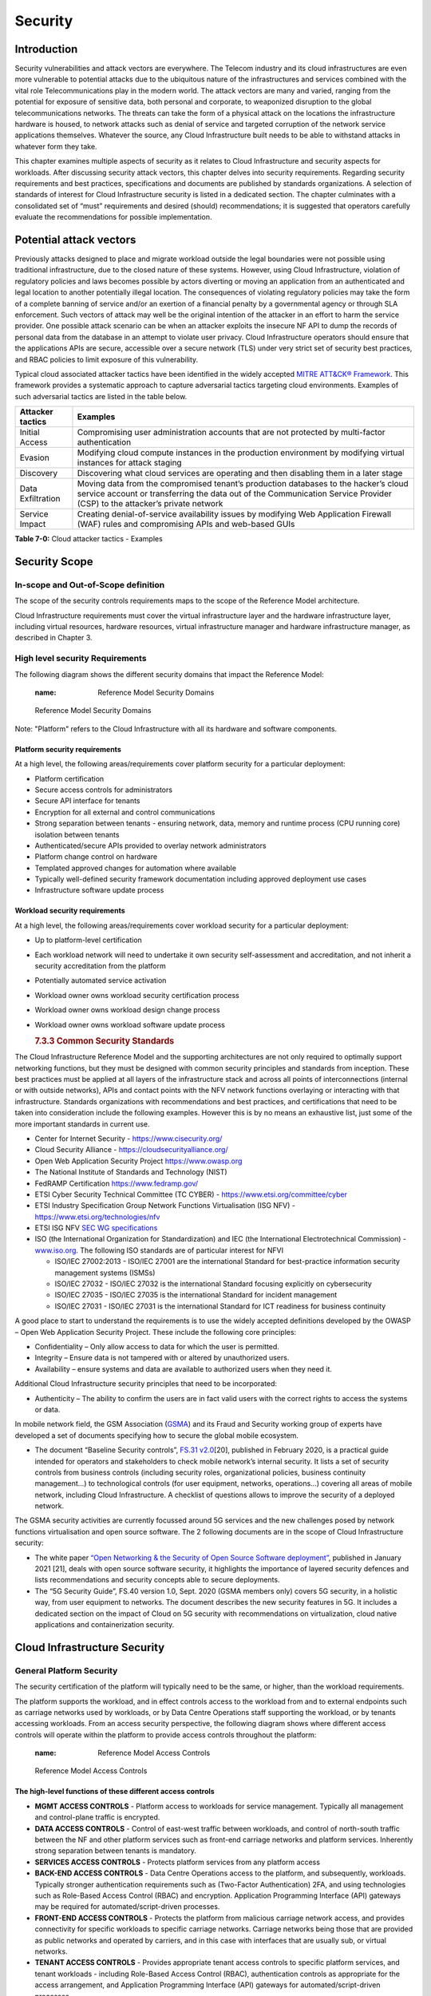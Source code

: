 Security
========

Introduction
------------

Security vulnerabilities and attack vectors are everywhere. The Telecom industry and its cloud infrastructures are even more vulnerable to potential attacks due to the ubiquitous nature of the infrastructures and services combined with the vital role Telecommunications play in the modern world. The attack vectors are many and varied, ranging from the potential for exposure of sensitive data, both personal and corporate, to weaponized disruption to the global telecommunications networks. The threats can take the form of a physical attack on the locations the infrastructure hardware is housed, to network attacks such as denial of service and targeted corruption of the network service applications themselves. Whatever the source, any Cloud Infrastructure built needs to be able to withstand attacks in whatever form they take.

This chapter examines multiple aspects of security as it relates to Cloud Infrastructure and security aspects for workloads. After discussing security attack vectors, this chapter delves into security requirements. Regarding security requirements and best practices, specifications and documents are published by standards organizations. A selection of standards of interest for Cloud Infrastructure security is listed in a dedicated section. The chapter culminates with a consolidated set of “must” requirements and desired (should) recommendations; it is suggested that operators carefully evaluate the recommendations for possible implementation.

Potential attack vectors
------------------------

Previously attacks designed to place and migrate workload outside the legal boundaries were not possible using traditional infrastructure, due to the closed nature of these systems. However, using Cloud Infrastructure, violation of regulatory policies and laws becomes possible by actors diverting or moving an application from an authenticated and legal location to another potentially illegal location. The consequences of violating regulatory policies may take the form of a complete banning of service and/or an exertion of a financial penalty by a governmental agency or through SLA enforcement. Such vectors of attack may well be the original intention of the attacker in an effort to harm the service provider. One possible attack scenario can be when an attacker exploits the insecure NF API to dump the records of personal data from the database in an attempt to violate user privacy. Cloud Infrastructure operators should ensure that the applications APIs are secure, accessible over a secure network (TLS) under very strict set of security best practices, and RBAC policies to limit exposure of this vulnerability.

Typical cloud associated attacker tactics have been identified in the widely accepted `MITRE ATT&CK® Framework <https://www.mitre.org/sites/default/files/publications/mitre-getting-started-with-attack-october-2019.pdf>`__. This framework provides a systematic approach to capture adversarial tactics targeting cloud environments. Examples of such adversarial tactics are listed in the table below.

================= ===============================================================================================================================================================================================================
Attacker tactics  Examples
================= ===============================================================================================================================================================================================================
Initial Access    Compromising user administration accounts that are not protected by multi-factor authentication
Evasion           Modifying cloud compute instances in the production environment by modifying virtual instances for attack staging
Discovery         Discovering what cloud services are operating and then disabling them in a later stage
Data Exfiltration Moving data from the compromised tenant’s production databases to the hacker’s cloud service account or transferring the data out of the Communication Service Provider (CSP) to the attacker’s private network
Service Impact    Creating denial-of-service availability issues by modifying Web Application Firewall (WAF) rules and compromising APIs and web-based GUIs
================= ===============================================================================================================================================================================================================

**Table 7-0:** Cloud attacker tactics - Examples

Security Scope
--------------

In-scope and Out-of-Scope definition
~~~~~~~~~~~~~~~~~~~~~~~~~~~~~~~~~~~~

The scope of the security controls requirements maps to the scope of the Reference Model architecture.

Cloud Infrastructure requirements must cover the virtual infrastructure layer and the hardware infrastructure layer, including virtual resources, hardware resources, virtual infrastructure manager and hardware infrastructure manager, as described in Chapter 3.

High level security Requirements
~~~~~~~~~~~~~~~~~~~~~~~~~~~~~~~~

The following diagram shows the different security domains that impact the Reference Model:

   :name: Reference Model Security Domains
.. figure:: ../figures/ch7_security_posture.png
   :alt: "Reference Model Security Domains"

   Reference Model Security Domains

Note: "Platform" refers to the Cloud Infrastructure with all its hardware and software components.

Platform security requirements
^^^^^^^^^^^^^^^^^^^^^^^^^^^^^^

At a high level, the following areas/requirements cover platform security for a particular deployment:

-  Platform certification
-  Secure access controls for administrators
-  Secure API interface for tenants
-  Encryption for all external and control communications
-  Strong separation between tenants - ensuring network, data, memory and runtime process (CPU running core) isolation between tenants
-  Authenticated/secure APIs provided to overlay network administrators
-  Platform change control on hardware
-  Templated approved changes for automation where available
-  Typically well-defined security framework documentation including approved deployment use cases
-  Infrastructure software update process

Workload security requirements
^^^^^^^^^^^^^^^^^^^^^^^^^^^^^^

At a high level, the following areas/requirements cover workload security for a particular deployment:

-  Up to platform-level certification

-  Each workload network will need to undertake it own security self-assessment and accreditation, and not inherit a security accreditation from the platform

-  Potentially automated service activation

-  Workload owner owns workload security certification process

-  Workload owner owns workload design change process

-  Workload owner owns workload software update process

   .. rubric:: 7.3.3 Common Security Standards
      :name: 733-common-security-standards

The Cloud Infrastructure Reference Model and the supporting architectures are not only required to optimally support networking functions, but they must be designed with common security principles and standards from inception. These best practices must be applied at all layers of the infrastructure stack and across all points of interconnections (internal or with outside networks), APIs and contact points with the NFV network functions overlaying or interacting with that infrastructure.
Standards organizations with recommendations and best practices, and certifications that need to be taken into consideration include the following examples. However this is by no means an exhaustive list, just some of the more important standards in current use.

-  Center for Internet Security - `https://www.cisecurity.org/ <https://www.cisecurity.org/>`__

-  Cloud Security Alliance - `https://cloudsecurityalliance.org/ <https://cloudsecurityalliance.org/>`__

-  Open Web Application Security Project `https://www.owasp.org <https://www.owasp.org>`__

-  The National Institute of Standards and Technology (NIST)

-  FedRAMP Certification `https://www.fedramp.gov/ <https://www.fedramp.gov/>`__

-  ETSI Cyber Security Technical Committee (TC CYBER) - `https://www.etsi.org/committee/cyber <https://www.etsi.org/committee/cyber>`__

-  ETSI Industry Specification Group Network Functions Virtualisation (ISG NFV) - `https://www.etsi.org/technologies/nfv <https://www.etsi.org/technologies/nfv>`__

-  ETSI ISG NFV `SEC WG specifications <https://www.etsi.org/standards-search#page=1&search=NFV-SEC&title=0&etsiNumber=1&content=0&version=1&onApproval=0&published=1&historical=0&startDate=1988-01-15&endDate=2020-02-27&harmonized=0&keyword=&TB=&stdType=&frequency=&mandate=&collection=&sort=1>`__

-  ISO (the International Organization for Standardization) and IEC (the International Electrotechnical Commission) - `www.iso.org <http://www.iso.org>`__. The following ISO standards are of particular interest for NFVI

   -  ISO/IEC 27002:2013 - ISO/IEC 27001 are the international Standard for best-practice information security management systems (ISMSs)
   -  ISO/IEC 27032 - ISO/IEC 27032 is the international Standard focusing explicitly on cybersecurity
   -  ISO/IEC 27035 - ISO/IEC 27035 is the international Standard for incident management
   -  ISO/IEC 27031 - ISO/IEC 27031 is the international Standard for ICT readiness for business continuity

A good place to start to understand the requirements is to use the widely accepted definitions developed by the OWASP – Open Web Application Security Project. These include the following core principles:

-  Confidentiality – Only allow access to data for which the user is permitted.
-  Integrity – Ensure data is not tampered with or altered by unauthorized users.
-  Availability – ensure systems and data are available to authorized users when they need it.

Additional Cloud Infrastructure security principles that need to be incorporated:

-  Authenticity – The ability to confirm the users are in fact valid users with the correct rights to access the systems or data.

In mobile network field, the GSM Association (`GSMA <https://www.gsma.com/>`__) and its Fraud and Security working group of experts have developed a set of documents specifying how to secure the global mobile ecosystem.

-  The document “Baseline Security controls”, `FS.31 v2.0 <https://www.gsma.com/security/resources/fs-31-gsma-baseline-security-controls/>`__\ [20], published in February 2020, is a practical guide intended for operators and stakeholders to check mobile network’s internal security. It lists a set of security controls from business controls (including security roles, organizational policies, business continuity management…) to technological controls (for user equipment, networks, operations…) covering all areas of mobile network, including Cloud Infrastructure. A checklist of questions allows to improve the security of a deployed network.

The GSMA security activities are currently focussed around 5G services and the new challenges posed by network functions virtualisation and open source software. The 2 following documents are in the scope of Cloud Infrastructure security:

-  The white paper `“Open Networking & the Security of Open Source Software deployment” <https://www.gsma.com/futurenetworks/resources/open-networking-the-security-of-open-source-software-deployment/>`__, published in January 2021 [21], deals with open source software security, it highlights the importance of layered security defences and lists recommendations and security concepts able to secure deployments.
-  The “5G Security Guide”, FS.40 version 1.0, Sept. 2020 (GSMA members only) covers 5G security, in a holistic way, from user equipment to networks. The document describes the new security features in 5G. It includes a dedicated section on the impact of Cloud on 5G security with recommendations on virtualization, cloud native applications and containerization security.

Cloud Infrastructure Security
-----------------------------

General Platform Security
~~~~~~~~~~~~~~~~~~~~~~~~~

The security certification of the platform will typically need to be the same, or higher, than the workload requirements.

The platform supports the workload, and in effect controls access to the workload from and to external endpoints such as carriage networks used by workloads, or by Data Centre Operations staff supporting the workload, or by tenants accessing workloads. From an access security perspective, the following diagram shows where different access controls will operate within the platform to provide access controls throughout the platform:

   :name: Reference Model Access Controls
.. figure:: ../figures/ch7-data-access-model.png
   :alt: "Reference Model Access Controls"

   Reference Model Access Controls

The high-level functions of these different access controls
^^^^^^^^^^^^^^^^^^^^^^^^^^^^^^^^^^^^^^^^^^^^^^^^^^^^^^^^^^^

-  **MGMT ACCESS CONTROLS** - Platform access to workloads for service management. Typically all management and control-plane traffic is encrypted.
-  **DATA ACCESS CONTROLS** - Control of east-west traffic between workloads, and control of north-south traffic between the NF and other platform services such as front-end carriage networks and platform services. Inherently strong separation between tenants is mandatory.
-  **SERVICES ACCESS CONTROLS** - Protects platform services from any platform access
-  **BACK-END ACCESS CONTROLS** - Data Centre Operations access to the platform, and subsequently, workloads. Typically stronger authentication requirements such as (Two-Factor Authentication) 2FA, and using technologies such as Role-Based Access Control (RBAC) and encryption. Application Programming Interface (API) gateways may be required for automated/script-driven processes.
-  **FRONT-END ACCESS CONTROLS** - Protects the platform from malicious carriage network access, and provides connectivity for specific workloads to specific carriage networks. Carriage networks being those that are provided as public networks and operated by carriers, and in this case with interfaces that are usually sub, or virtual networks.
-  **TENANT ACCESS CONTROLS** - Provides appropriate tenant access controls to specific platform services, and tenant workloads - including Role-Based Access Control (RBAC), authentication controls as appropriate for the access arrangement, and Application Programming Interface (API) gateways for automated/script-driven processes.

The following general security requirements apply to the Cloud Infrastructure
^^^^^^^^^^^^^^^^^^^^^^^^^^^^^^^^^^^^^^^^^^^^^^^^^^^^^^^^^^^^^^^^^^^^^^^^^^^^^

**System Hardening**

-  Adhering to the principle of least privilege, no login to root on any platform systems (platform systems are those that are associated with the platform and include systems that directly or indirectly affect the viability of the platform) when root privileges are not required.
-  Ensure that all the platform's components (including hypervisors, VMs, etc.) are kept up to date with the latest patch.
-  In order to tightly control access to resources and protect them from malicious access and introspection, Linux Security Modules such as SELinux should be used to enforce access rules.

**Vulnerability Management**

-  Security defects must be reported.
-  The Cloud Infrastructure components must be continuously analysed from deployment to runtime. The Cloud Infrastructure must offer tools to check the code libraries and all other code against the `Common Vulnerabilities and Exposures (CVE) databases <https://cve.mitre.org/>`__ to identify the presence of any known vulnerabilities. The CVE is a list of publicly disclosed vulnerabilities and exposures that is maintained by `MITRE <https://www.mitre.org/>`__. Each vulnerability is characterised by an identifier, a description, a date, and comments.
-  When a vulnerability is discovered on a component (from Operating Systems to virtualisation layer components) the remediation action will depend on its severity. The `Common Vulnerability Scoring System (CVSS) <https://www.first.org/cvss/>`__ allows to calculate a vulnerability score. It is an open framework widely used in vulnerability management tools. CVSS is owned and managed by FIRST (Forum of Incident Response and Security Teams). The CVSS consists of three metric groups: Base, Temporal, and Environmental. The Base metrics produce a score ranging from 0 to 10, this score can then be refined using Temporal and Environmental metrics. The numerical score can be translated into a severity qualitative representation: low, medium, high, or critical. The severity score (or the associated qualitative representation) allows organisations to prioritise the remediation activities, high scores mandating a fast response time. The vulnerable components must then be patched, replaced, or their access must be restricted.
-  Security patches must be obtained from an authorised source in order to ensure their integrity. Patches must be tested and validated in a pre-production environment before being deployed into production.

**Platform access**

-  Restrict traffic to only traffic that is necessary, and deny all other traffic, including traffic from and to 'Back-end'.
-  Provide protections between the Internet and any workloads including web and volumetrics attack preventions.
-  All host to host communications within the cloud provider network are to be cryptographically protected in transit.
-  Use cryptographically-protected protocols for administrative access to the platform.
-  Data Centre Operations staff and systems must use management protocols that limit security risk such as SNMPv3, SSH v2, ICMP, NTP, syslog, and TLS v1.2 or higher.
-  Processes for managing platform access control filters must be documented, followed, and monitored.
-  Role-Based Access Control (RBAC) must apply for all platform systems access.
-  All APIs access must use TLS protocol, including back-end APIs.

**Workload security**

-  Restrict traffic to (and from) the workload to only traffic that is necessary, and deny all other traffic.
-  Support zoning within a tenant workload - using application-level filtering.
-  Not expose tenant internal IP address details to another tenant.
-  All production workloads must be separated from all non-production workloads including separation between non-hosted non-production external networks.

**Confidentiality and Integrity**

-  All data persisted to primary, replica, or backup storage is to be encrypted.

**Monitoring and security audit**

-  All platform security logs are to be time synchronised.
-  Logs are to be regularly scanned for events of interest.
-  The cloud services must be regularly vulnerability and penetration tested.

**Platform provisioning and LCM**

-  A platform change management process that is documented, well communicated to staff and tenants, and rigorously followed.
-  A process to check change management adherence that is implemented, and rigorously followed.
-  An approved system or process for last resort access must exist for the platform.
-  Where there are multiple hosting facilities used in the provisioning of a service, network communications between the facilities for the purpose of backup, management, and workload communications are cryptographically protected in transit between data centre facilities.
-  Continuous Cloud security compliance is mandatory.
-  An incident response plan must exist for the platform.

Platform ‘back-end’ access security
~~~~~~~~~~~~~~~~~~~~~~~~~~~~~~~~~~~

-  Validate and verify the integrity of resources management requests coming from a higher orchestration layer to the Cloud Infrastructure manager.

Platform ‘front-end’ access security
~~~~~~~~~~~~~~~~~~~~~~~~~~~~~~~~~~~~

-  Front-end network security at the application level will be the responsibility of the workload, however the platform must ensure the isolation and integrity of tenant connectivity to front-end networks.
-  The front-end network may provide (Distributed Denial Of Service) DDoS support.

Infrastructure as a Code security
~~~~~~~~~~~~~~~~~~~~~~~~~~~~~~~~~

Infrastructure as a Code (IaaC) (or equivalently called Infrastructure as Code IaC) refers to the software used for the declarative management of cloud infrastructure resources. In order to dynamically address user requirements, release features incrementally, and deliver at a faster pace, DevSecOps teams utilise best practices including continuous integration and continuous delivery and integrate information security controls and scanning tools into these processes, with the aim of providing timely and meaningful feedback including identifying vulnerabilities and security policy violations. With this automated security testing and analysis capabilities it will be of critical value to detecting vulnerabilities early and maintaining a consistent security policy.

Because of the extremely high complexity of modern telco cloud infrastructures, even minor IaaC code changes may lead to disproportionate and sometime disastrous downstream security and privacy impacts. Therefore, integration of security testing into the IaaC software development pipeline requires security activities to be automated using security tools and integrated with the native DevOps and DevSecOps tools and procedures.

The DevSecOps Automation best practice advocates implementing a framework for security automation and programmatic execution and monitoring of security controls to identify, protect, detect, respond, and recover from cyber threats. The framework used for the IaaC security is based on, the joint publication of Cloud Security Alliance (CSA) and SAFECode, "`The Six Pillars of DevSecOps: Automation (2020) <https://cloudsecurityalliance.org/blog/2021/09/09/six-pillars-of-devsecops-series/>`__" [22]. The document utilises the base definitions and constructs from `ISO 27000 <https://www.iso.org/standard/73906.html>`__ [23], and CSA's `Information Security Management through Reflexive Security <https://cloudsecurityalliance.org/artifacts/information-security-management-through-reflexive-security/>`__ [24].

The framework identifies the following five distinct stages:

1. Secure design and architecture
2. Secure coding (Developer IDE and Code Repository)
3. Continuous build, integration and test
4. Continuous delivery and deployment
5. Continuous monitoring and runtime defence

Triggers and checkpoints define transitions within stages. When designing DevSecOps security processes, one needs to keep in mind, that when a trigger condition is met, one or more security activities are activated. The outcomes of those security activities need to determine whether the requirements of the process checkpoint are satisfied. If the outcome of the security activities meets the requirements, the next set of security activities are performed as the process transitions to the next checkpoint, or, alternatively, to the next stage if the checkpoint is the last one in the current stage. If, on the other hand, the outcome of the security activities does not meet the requirements, then the process should not be allowed to advance to the next checkpoint. Tables 7-9 to 7-13 in Section 7.9 define the IaaC security activities presented as security requirements mapped to particular stages and trigger points.

Security of Production and Non-production Environments
~~~~~~~~~~~~~~~~~~~~~~~~~~~~~~~~~~~~~~~~~~~~~~~~~~~~~~

Telecommunications operators often focus their security efforts on the production environments actively used by their customers and/or their employees. This is of course critical because a breach of such systems can seriously damage the company and its customers. In addition, production systems often contain the most valuable data, making them attractive targets for intruders. But an insecure non-production (development, testing) environment can also create real problems because they may leave a company open to corporate espionage, sabotage by competitors, and theft of sensitive data.

Security is about mitigating risk. If operators do not have the same level of security regime in their non-production environments compared to production, then an additional level of risk may be introduced. Especially if such non-production environments accept outside connections (for example for suppliers or partners, which is quite normal in complex telco ecosystems), there is a real need to monitor security of these non-production environments. The gold standard then is to implement the same security policies in production and non-production infrastructure, which would reduce risk and typically simplify operations by using the same control tools and processes. However, for many practical reasons some of the security monitoring rules may differ. As an example, if a company maintains a separate, isolated environment for infrastructure software development experimentation, the configuration monitoring rules may be relaxed in comparison with the production environment, where such experimentation is not allowed. Therefore, in this document, when dealing with such dilemma, the focus has been placed on those non-production security requirements that must be on the same level as in the production environment (typically of **must** type), leaving relaxed requirements (typically of **should** or **may**) in cases there is no such necessity, see Sec. 7.9.7.

In the context of the contemporary telecommunication technology, the cloud infrastructure typically is considered to be Infrastructure as a Code (IaaC). This fact implies that many aspects of code related security automatically apply to IaaC. Security aspects of IaaC in the telco context is discussed in the previous Section 7.4.4 "Infrastructure as a Code", which introduces the relevant framework for security automation and programmatic execution and monitoring of security controls. Organisations need to identify which of the stages or activities within these stages should be performed within the non-production versus production environments. This mapping will then dictate which security activities defined for particular stages and triggers (e.g, vulnerability tests, patch testing, penetration tests) are mandatory, and which can be left as discretionary.

Workload Security - Vendor Responsibility
-----------------------------------------

Software Hardening
~~~~~~~~~~~~~~~~~~

-  No hard-coded credentials or clear text passwords in code and images. Software must support configurable, or industry standard, password complexity rules.
-  Software should be independent of the infrastructure platform (no OS point release dependencies to patch).
-  Software must be code signed and all individual sub-components are assessed and verified for EULA (End-user License Agreement) violations.
-  Software should have a process for discovery, classification, communication, and timely resolution of security vulnerabilities (i.e.; bug bounty, penetration testing/scan findings, etc.).
-  Software should support recognised encryption standards and encryption should be decoupled from software.
-  Software should have support for configurable banners to display authorised use criteria/policy.

Port Protection
~~~~~~~~~~~~~~~

-  Unused software and unused network ports should be disabled by default.

Software Code Quality and Security
~~~~~~~~~~~~~~~~~~~~~~~~~~~~~~~~~~

-  Vendors should use industry recognized software testing suites

   -  Static and dynamic scanning.
   -  Automated static code review with remediation of Medium/High/Critical security issues. The tool used for static code analysis and analysis of code being released must be shared.
   -  Dynamic security tests with remediation of Medium/High/Critical security issues. The tool used for Dynamic security analysis of code being released must be shared.
   -  Penetration tests (pen tests) with remediation of Medium/High/Critical security issues.
   -  Methodology for ensuring security is included in the Agile/DevOps delivery lifecycle for ongoing feature enhancement/maintenance.

Alerting and monitoring
~~~~~~~~~~~~~~~~~~~~~~~

-  Security event logging: all security events must be logged, including informational.
-  Privilege escalation must be detected.

Logging
~~~~~~~

-  Logging output should support customizable Log retention and Log rotation.

Workload Security - Cloud Infrastructure Operator Responsibility
----------------------------------------------------------------

The Operator’s responsibility is to not only make sure that security is included in all the vendor supplied infrastructure and NFV components, but it is also responsible for the maintenance of the security functions from an operational and management perspective. This includes but is not limited to securing the following elements:

-  Maintaining standard security operational management methods and processes.
-  Monitoring and reporting functions.
-  Processes to address regulatory compliance failure.
-  Support for appropriate incident response and reporting.
-  Methods to support appropriate remote attestation certification of the validity of the security components, architectures, and methodologies used.

Remote Attestation/openCIT
~~~~~~~~~~~~~~~~~~~~~~~~~~

Cloud Infrastructure operators must ensure that remote attestation methods are used to remotely verify the trust status of a given Cloud Infrastructure platform. The basic concept is based on boot integrity measurements leveraging the Trusted Platform Module (TPM) built into the underlying hardware. Remote attestation can be provided as a service, and may be used by either the platform owner or a consumer/customer to verify that the platform has booted in a trusted manner. Practical implementations of the remote attestation service include the Open Cloud Integrity Tool (Open CIT). Open CIT provides ‘Trust’ visibility of the Cloud Infrastructure and enables compliance in Cloud Datacenters by establishing the root of trust and builds the chain of trust across hardware, operating system, hypervisor, VM, and container. It includes asset tagging for location and boundary control. The platform trust and asset tag attestation information is used by Orchestrators and/or Policy Compliance management to ensure workloads are launched on trusted and location/boundary compliant platforms. They provide the needed visibility and auditability of infrastructure in both public and private cloud environments.

Workload Image
~~~~~~~~~~~~~~

Only workload images from trusted sources must be used. Secrets must be stored outside of the images.

It is easy to tamper with workload images. It requires only a few seconds to insert some malware into a workload image file while it is being uploaded to an image database or being transferred from an image database to a compute node. To guard against this possibility, workload images must be cryptographically signed and verified during launch time. This can be achieved by setting up a signing authority and modifying the hypervisor configuration to verify an image’s signature before they are launched.

To implement image security, the workload operator must test the image and supplementary components verifying that everything conforms to security policies and best practices. Use of Image scanners such as OpenSCAP or Trivy to determine security vulnerabilities is strongly recommended.

CIS Hardened Images should be used whenever possible. CIS provides, for example, virtual machine hardened images based upon CIS benchmarks for various operating systems. Another best practice is to use minimalist base images whenever possible.

Images are stored in registries. The images registry must contain only vetted images. The registry must remain a source of trust for images over time, images therefore must be continuously scanned to identify vulnerabilities and out-of-date versions as described previously. Access to the registry is an important security risk. It must be granted by a dedicated authorisation and through secure networks enforcing authentication, integrity and confidentiality.

Networking Security Zoning
~~~~~~~~~~~~~~~~~~~~~~~~~~

Network segmentation is important to ensure that applications can only communicate with the applications they are supposed to. To prevent a workload from impacting other workloads or hosts, it is a good practice to separate workload traffic and management traffic. This will prevent attacks by VMs or containers breaking into the management infrastructure. It is also best to separate the VLAN traffic into appropriate groups and disable all other VLANs that are not in use. Likewise, workloads of similar functionalities can be grouped into specific zones and their traffic isolated. Each zone can be protected using access control policies and a dedicated firewall based on the needed security level.

Recommended practice to set network security policies following the principle of least privileged, only allowing approved protocol flows. For example, set 'default deny' inbound and add approved policies required for the functionality of the application running on the NFV Infrastructure.

Volume Encryption
~~~~~~~~~~~~~~~~~

Virtual volume disks associated with workloads may contain sensitive data. Therefore, they need to be protected. Best practice is to secure the workload volumes by encrypting them and storing the cryptographic keys at safe locations. Encryption functions rely on a Cloud Infrastructure internal key management service. Be aware that the decision to encrypt the volumes might cause reduced performance, so the decision to encrypt needs to be dependent on the requirements of the given infrastructure. The TPM (Trusted Platform Module) module can also be used to securely store these keys. In addition, the hypervisor should be configured to securely erase the virtual volume disks in the event of application crashes or is intentionally destroyed to prevent it from unauthorized access.

For sensitive data encryption, when data sovereignty is required, an external Hardware Security Module (HSM) should be integrated in order to protect the cryptographic keys. A HSM is a physical device which manages and stores secrets. Usage of a HSM strengthens the secrets security. For 5G services, GSMA FASG strongly recommends the implementation of a HSM to secure the storage of UICC (Universal Integrated Circuit Card) credentials.

Root of Trust for Measurements (RTM)
~~~~~~~~~~~~~~~~~~~~~~~~~~~~~~~~~~~~

The sections that follow define mechanisms to ensure the integrity of the infrastructure pre-boot and post-boot (running). The following defines a set of terms used in those sections.

-  The hardware root of trust helps with the pre-boot and post-boot security issues.
-  Unified Extensible Firmware Interface (UEFI) adheres to standards defined by an industry consortium. Vendors (hardware, software) and solution providers collaborate to define common interfaces, protocols and structures for computing platforms.
-  Platform Configuration Register (PCR) is a memory location in the TPM used to store TPM Measurements (hash values generated by the SHA-1 standard hashing algorithm). PCRs are cleared only on TPM reset. UEFI defines 24 PCRs of which the first 16, PCR 0 - PCR 15, are used to store measures created during the UEFI boot process.
-  Root of Trust for Measurement (RTM) is a computing engine capable of making integrity measurements.
-  Core Root of Trust for Measurements (CRTM) is a set of instructions executed when performing RTM.
-  Platform Attestation provides proof of validity of the platform’s integrity measurements. Please see Section `7.6.1 Remote Attestation/openCIT <#7.6.1>`__.

Values stored in a PCR cannot be reset (or forged) as they can only be extended. Whenever a measurement is sent to a TPM, the hash of the concatenation of the current value of the PCR and the new measurement is stored in the PCR. The PCR values are used to encrypt data. If the proper environment is not loaded which will result in different PCR values, the TPM will be unable to decrypt the data.

Static Root of Trust for Measurement (SRTM)
^^^^^^^^^^^^^^^^^^^^^^^^^^^^^^^^^^^^^^^^^^^

Static RTM (SRTM) begins with measuring and verifying the integrity of the BIOS firmware. It then measures additional firmware modules, verifies their integrity, and adds each component’s measure to an SRTM value. The final value represents the expected state of boot path loads. SRTM stores results as one or more values stored in PCR storage. In SRTM, the CRTM resets PCRs 0 to 15 only at boot.

Using a Trusted Platform Module (TPM), as a hardware root of trust, measurements of platform components, such as firmware, bootloader, OS kernel, can be securely stored and verified.
Cloud Infrastructure operators should ensure that the TPM support is enabled in the platform firmware, so that platform measurements are correctly recorded during boot time.

A simple process would work as follows;

1. The BIOS CRTM (Bios Boot Block) is executed by the CPU and used to measure the BIOS firmware.
2. The SHA1 hash of the result of the measurement is sent to the TPM.
3. The TPM stores this new result hash by extending the currently stored value.
4. The hash comparisons can validate settings as well as the integrity of the modules.

Cloud Infrastructure operators should ensure that OS kernel measurements can be recorded by using a TPM-aware bootloader (e.g. tboot, see `https://sourceforge.net/projects/tboot/ <https://sourceforge.net/projects/tboot/>`__ or shim, see `https://github.com/rhboot/shim <https://github.com/rhboot/shim>`__), which can extend the root of trust up to the kernel level.

The validation of the platform measurements can be performed by TPM’s launch control policy (LCP) or through the remote attestation server.

Dynamic Root of Trust for Measurement (DRTM)
^^^^^^^^^^^^^^^^^^^^^^^^^^^^^^^^^^^^^^^^^^^^

In Dynamic Root of Trust for Measurement (DRTM), the RTM for the running environment are stored in PCRs starting with PCR 17.

If a remote attestation server is used to monitor platform integrity, the operators should ensure that attestation is performed periodically or in a timely manner.
Additionally, platform monitoring can be extended to monitor the integrity of the static file system at run-time by using a TPM aware kernel module, such as Linux IMA (Integrity Measurement Architecture), see `https://sourceforge.net/p/linux-ima/wiki/Home <https://sourceforge.net/p/linux-ima/wiki/Home>`__, or by using the trust policies (see `https://github.com/opencit/opencit/wiki/Open-CIT-3.2-Product-Guide <https://github.com/opencit/opencit/wiki/Open-CIT-3.2-Product-Guide>`__) functionality of OpenCIT.

The static file system includes a set of important files and folders which do not change between reboots during the lifecycle of the platform.
This allows the attestation server to detect any tampering with the static file system during the runtime of the platform.

Zero Trust Architecture (ZTA)
~~~~~~~~~~~~~~~~~~~~~~~~~~~~~

Remote attestation, section `7.6.1 <#7.6.1>`__, and Root of trust for measurements, section `7.6.5 <#7.6.5>`__, provide methods to ensure the integrity of the infrastructure. The Zero Trust concept moves a step forward enabling to build secure by design cloud infrastructure, from hardware to applications. The adoption of Zero Trust principles mitigates the threats and attacks within an enterprise, a network or an infrastructure, ensuring a fine grained segmentation between each component of the system.

Zero Trust Architecture (ZTA), described in `NIST SP 800-207 publication <https://nvlpubs.nist.gov/nistpubs/SpecialPublications/NIST.SP.800-207.pdf>`__ [25], assumes there is no implicit trust granted to assets or user accounts whatever their location or ownership. Zero trust approach focuses on protecting all types of resources: data, services, devices, infrastructure components, virtual and cloud components. Trust is never granted implicitly, and must be evaluated continuously.

ZTA principles applied to Cloud infrastructure components are the following:

-  Adopt least privilege configurations
-  Authentication and authorization required for each entity, service, or session
-  Fine grained segmentation
-  Separation of control plane and data plane
-  Secure internal and external communications
-  Monitor, test, and analyse security continuously

Zero Trust principles should also be applied to cloud-native applications. With the increasing use of these applications which are designed with microservices and deployed using containers as packaging and Kubernetes as an orchestrator, the security of east-west communications between components must be carefully addressed. The use of secured communication protocols brings a first level of security, but considering each component as non-trustworthy will minimize the risk for applications to be compromised. A good practice is to implement the proxy-based service mesh which will provide a framework to build a secured environment for microservices-based applications, offering services such as service discovery, authentication and authorisation policies enforcement, network resilience, and security monitoring capabilities. The two documents, `NIST SP 800-204A <https://nvlpubs.nist.gov/nistpubs/SpecialPublications/NIST.SP.800-204A.pdf>`__\ (Building Secure Microservices-based Applications Using Service-Mesh Architecture) and `NIST SP 800-204B <https://csrc.nist.gov/publications/detail/sp/800-204b/final>`__\ (Attribute-based Access Control for Microservices-based Applications Using a Service Mesh), describe service mesh, and provide guidance for service mesh components deployment.

Open Source Software Security
-----------------------------

Software supply chain safety is crucial and can be a complex task in virtualised and containerised environments. Open source code is present in Cloud Infrastructure software from host Operating System to virtualisation layer components, the most obvious being represented by Linux, KVM, QEMU, OpenStack, and Kubernetes. Workloads components can also be composed of open source code. The proportion of open source code to an application source code can vary. It can be partial or total, visible or not. Open source code can be upstream code coming directly from open source public repositories or code within a commercial application or network function. To ensure the security of the whole system, all software and hardware components must reach the same level of security by following best security practices including secure lifecycle management. The SAFECode paper “Managing Security Risks Inherent in the Use of Third-party Components” provides a detailed risk management approach.

To secure software code, the following methods must be applied:

-  Use best practices coding such as design pattern recommended in the `Twelve-Factor App <https://12factor.net/>`__ or `OWASP “Secure Coding Practices - Quick Reference Guide” <https://owasp.org/>`__
-  Require suppliers to provide a Software Bill of Materials to identify the open source modules in their product’s software releases
-  Use trusted, authenticated and identified software images that are provided by authenticated software distribution portals
-  Do threat modelling, as described in the document “Tactical Threat Modeling” published by SAFECode
-  Test the software in a pre-production environment to validate integration
-  Detect vulnerabilities using security tools scanning and CVE (Common Vulnerabilities and Exposures) and apply remediation actions according to their severity rating
-  Actively monitor the open source software repositories to determine if new versions have been released that address identified vulnerabilities discovered in the community
-  Report and remove vulnerabilities by upgrading components using authenticated software update distribution portals
-  Adopt a DevSecOps approach and rely on testing automation throughout the software build, integration, delivery, deployment, and runtime operation to perform automatic security check, as described in section 7.4.4 ‘”Infrastructure as a Code Security”

The strength of open source code is the availability of code source developed by a community which maintain and improve it. Open source code integration with application source code helps to develop and produce applications faster. But, in return, it can introduce security risks if a risk management DevSecOps approach is not implemented. The GSMA white paper, “Open Networking & the Security of Open Source Software Deployment - Future Networks”, alerts on these risks and addresses the challenges coming with open source code usage. Amongst these risks for security, we can mention a poor quality code containing security flaws, an obsolete code with known vulnerabilities, and the lack of knowledge of open source communities’ branches activity. An active branch will come with bugs fixes, it will not be the case with an inactive branch. The GSMA white paper develops means to mitigate these security issues.

**SBOM**

To begin, it is highly recommended to identify the software components and their origins. The Software Bill of Materials (SBOM), described by `US NTIA <https://www.ntia.gov/SBOM>`__ (National Telecommunications and Information Administration), is an efficient tool to identify software components. The SBOM is an inventory of software components and the relationships between them. NTIA describes how to establish an SBOM and provides SBOM standard data formats. In case of vulnerability detected for a component, the SBOM inventory is an effective means to identify the impacted component and provide remediation.

A transparent software supply chain offers benefits for vulnerabilities remediation, but also for licensing management and it provides assurance of the source and integrity of components. In order to use the SBOM efficiently and spread its adoption, information must be generated and shared in a standard format. This format must be machine-readable to allow automation. The NTIA white paper `“Survey of existing SBOM formats and standards” <https://www.ntia.doc.gov/files/ntia/publications/ntia_sbom_formats_and_standards_whitepaper_-_version_20191025.pdf>`__ identifies two key formats covering baseline SBOM information: Software Package Data eXchange (SPX) and Software Identification Tags (SWID tags).

`SPDX <https://spdx.dev/>`__ is an open-source machine-readable format developed under the umbrella of the Linux Foundation. The `SPDX specification 2.2 <https://spdx.dev/specifications/>`__ has been published as the standard ISO/IEC 5962:2021. It provides a language for communicating the data, licenses, copyrights, and security information associated with software components. With the SPDX specification 2.2, multiple file formats are available: YAML, JSON, RDF/XML, tag\:value flat text, and xlss spreadsheets.

`SWID Tags <https://nvd.nist.gov/products/swid>`__ is an international XML-based standard used by commercial software publishers and has been published as the standard ISO/IEC 19770-2. The specification defines four types of SWID tags: primary, patch, corpus, and supplemental to describe a software component.

For both formats, SPDX and SWID Tags, tools are available.

**Code inspection**

Poor code quality is a factor of risk. Open source code advantage is its transparency, code can be inspected by tools with various capabilities such as open source software discovery and static and dynamic code analysis.

**Vulnerability identification**

Vulnerability management must be continuous: from development to runtime, not only on the development process, but during all the life of the application or workload or service. When a public vulnerability on a component is released, the update of the component must be triggered. When an SBOM recording the code composition is provided, the affected components will be easier to identify. It is essential to remediate the affected components as soon as possible, because code transparency can also be exploited by attackers who can take the benefit of vulnerabilities.

The CVE and the CVSS must be used to identify vulnerabilities and their severity rating. The CVE identifies, defines, and catalogues publicly disclosed cybersecurity vulnerabilities while the CVSS is an open framework to calculate the vulnerabilities' severity score.

Various images scanning tools, such as Clair or Trivy, are useful to audit images from security vulnerabilities. The results of vulnerabilities scan audit must be analysed carefully when it is applied to vendor offering packaged solutions; as patches are not detected by scanning tools, some components can be detected as obsolete.

**Trusted repositories**

A dedicated internal isolated repository separated from the production environment must be used to store vetted open source content, which can include images, but also installer and utilities. These software packages must be signed and the signature verified prior to packages or images installation. Access to the repository must be granted by a dedicated authorization. The code must be inspected and vulnerabilities identified as described previously. After validating the software is risk free, it can be moved to the appropriate production repository.

.. _testing--certification:

Testing & certification
-----------------------

Testing demarcation points
~~~~~~~~~~~~~~~~~~~~~~~~~~

It is not enough to just secure all potential points of entry and hope for the best, any Cloud Infrastructure architecture must be able to be tested and validated that it is in fact protected from attack as much as possible. The ability to test the infrastructure for vulnerabilities on a continuous basis is critical for maintaining the highest level of security possible. Testing needs to be done both from the inside and outside of the systems and networks. Below is a small sample of some of the testing methodologies and frameworks available.

-  OWASP testing guide
-  Penetration Testing Execution Standard, PTES
-  Technical Guide to Information Security Testing and Assessment, NIST 00-115
-  VULCAN, Vulnerability Assessment Framework for Cloud Computing, IEEE 2013
-  Penetration Testing Framework, VulnerabilityAssessment.co.uk
-  Information Systems Security Assessment Framework (ISSAF)
-  Open Source Security Testing Methodology Manual (OSSTMM)
-  FedRAMP Penetration Test Guidance (US Only)
-  CREST Penetration Testing Guide

Insuring that the security standards and best practices are incorporated into the Cloud Infrastructure and architectures must be a shared responsibility, among the Telecommunications operators interested in building and maintaining the infrastructures in support of their services, the application vendors developing the network services that will be consumed by the operators, and the Cloud Infrastructure vendors creating the infrastructures for their Telecommunications customers. All of the parties need to incorporate security and testing components, and maintain operational processes and procedures to address any security threats or incidents in an appropriate manner. Each of the stakeholders need to contribute their part to create effective security for the Cloud Infrastructure.

Certification requirements
~~~~~~~~~~~~~~~~~~~~~~~~~~

Security certification should encompass the following elements:

-  Security test cases executed and test case results.
-  Industry standard compliance achieved (NIST, ISO, PCI, FedRAMP Moderate etc.).
-  Output and analysis from automated static code review, dynamic tests, and penetration tests with remediation of Medium/High/Critical security issues. Tools used for security testing of software being released must be shared.
-  Details on un-remediated low severity security issues must be shared.
-  Threat models performed during design phase. Including remediation summary to mitigate threats identified.
-  Details on un-remediated low severity security issues.
-  Any additional Security and Privacy requirements implemented in the software deliverable beyond the default rules used security analysis tools.
-  Resiliency tests run (such as hardware failures or power failure tests)

Consolidated Security Requirements
----------------------------------

System Hardening
~~~~~~~~~~~~~~~~

=============== =============================================================================================================================================================================================================================================================================================================================================================================================== ========================================================================================================
Ref             Requirement                                                                                                                                                                                                                                                                                                                                                                                     Definition/Note
=============== =============================================================================================================================================================================================================================================================================================================================================================================================== ========================================================================================================
req.sec.gen.001 The Platform **must** maintain the specified configuration.
req.sec.gen.002 All systems part of Cloud Infrastructure **must** support password hardening as defined in CIS Password Policy Guide `https://www.cisecurity.org/white-papers/cis-password-policy-guide <https://www.cisecurity.org/white-papers/cis-password-policy-guide>`__.                                                                                                                                 Hardening: CIS Password Policy Guide
req.sec.gen.003 All servers part of Cloud Infrastructure **must** support a root of trust and secure boot.
req.sec.gen.004 The Operating Systems of all the servers part of Cloud Infrastructure **must** be hardened by removing or disabling unnecessary services, applications and network protocols, configuring operating system user authentication, configuring resource controls, installing and configuring additional security controls where needed, and testing the security of the Operating System.          NIST SP 800-123
req.sec.gen.005 The Platform **must** support Operating System level access control.
req.sec.gen.006 The Platform **must** support Secure logging. Logging with root account must be prohibited when root privileges are not required.
req.sec.gen.007 All servers part of Cloud Infrastructure **must** be Time synchronized with authenticated Time service.
req.sec.gen.008 All servers part of Cloud Infrastructure **must** be regularly updated to address security vulnerabilities.
req.sec.gen.009 The Platform **must** support Software integrity protection and verification and **must** scan source code and manifests.
req.sec.gen.010 The Cloud Infrastructure **must** support encrypted storage, for example, block, object and file storage, with access to encryption keys restricted based on a need to know. Controlled Access Based on the Need to Know `https://www.cisecurity.org/controls/controlled-access-based-on-the-need-to-know <https://www.cisecurity.org/controls/controlled-access-based-on-the-need-to-know>`__.
req.sec.gen.011 The Cloud Infrastructure **should** support Read and Write only storage partitions (write only permission to one or more authorized actors).
req.sec.gen.012 The Operator **must** ensure that only authorized actors have physical access to the underlying infrastructure.                                                                                                                                                                                                                                                                                 It is mandatory for a Cloud Infrastructure Operator, but this requirement’s verification is out of scope
req.sec.gen.013 The Platform **must** ensure that only authorized actors have logical access to the underlying infrastructure.
req.sec.gen.014 All servers part of Cloud Infrastructure **should** support measured boot and an attestation server that monitors the measurements of the servers.
req.sec.gen.015 Any change to the Platform **must** be logged as a security event, and the logged event must include the identity of the entity making the change, the change, the date and the time of the change.
=============== =============================================================================================================================================================================================================================================================================================================================================================================================== ========================================================================================================

**Table 7-1:** System hardening requirements

Platform and Access
~~~~~~~~~~~~~~~~~~~

=============== ============================================================================================================================================================================================== =====================================================================================================================================================================================================================================================================================
Ref             Requirement                                                                                                                                                                                    Definition/Note
=============== ============================================================================================================================================================================================== =====================================================================================================================================================================================================================================================================================
req.sec.sys.001 The Platform **must** support authenticated and secure access to API, GUI and command line interfaces.
req.sec.sys.002 The Platform **must** support Traffic Filtering for workloads (for example, Fire Wall).
req.sec.sys.003 The Platform **must** support Secure and encrypted communications, and confidentiality and integrity of network traffic.
req.sec.sys.004 The Cloud Infrastructure **must** support authentication, integrity and confidentiality on all network channels.                                                                               A secure channel enables transferring of data that is resistant to overhearing and tampering.
req.sec.sys.005 The Cloud Infrastructure **must** segregate the underlay and overlay networks.
req.sec.sys.006 The Cloud Infrastructure must be able to utilize the Cloud Infrastructure Manager identity lifecycle management capabilities.
req.sec.sys.007 The Platform **must** implement controls enforcing separation of duties and privileges, least privilege use and least common mechanism (Role-Based Access Control).
req.sec.sys.008 The Platform **must** be able to assign the Entities that comprise the tenant networks to different trust domains.                                                                             Communication between different trust domains is not allowed, by default.
req.sec.sys.009 The Platform **must** support creation of Trust Relationships between trust domains.                                                                                                           These maybe uni-directional relationships where the trusting domain trusts anther domain (the “trusted domain”) to authenticate users for them or to allow access to its resources from the trusted domain. In a bidirectional relationship both domain are “trusting” and “trusted”.
req.sec.sys.010 For two or more domains without existing trust relationships, the Platform **must not** allow the effect of an attack on one domain to impact the other domains either directly or indirectly.
req.sec.sys.011 The Platform **must not** reuse the same authentication credential (e.g., key-pair) on different Platform components (e.g., on different hosts, or different services).
req.sec.sys.012 The Platform **must** protect all secrets by using strong encryption techniques, and storing the protected secrets externally from the component.                                              (e.g., in OpenStack Barbican).
req.sec.sys.013 The Platform **must** provide secrets dynamically as and when needed.
req.sec.sys.014 The Platform **should** use Linux Security Modules such as SELinux to control access to resources.
req.sec.sys.015 The Platform **must not** contain back door entries (unpublished access points, APIs, etc.).
req.sec.sys.016 Login access to the platform's components **must** be through encrypted protocols such as SSH v2 or TLS v1.2 or higher.                                                                        Note: Hardened jump servers isolated from external networks are recommended
req.sec.sys.017 The Platform **must** provide the capability of using digital certificates that comply with X.509 standards issued by a trusted Certification Authority.
req.sec.sys.018 The Platform **must** provide the capability of allowing certificate renewal and revocation.
req.sec.sys.019 The Platform **must** provide the capability of testing the validity of a digital certificate (CA signature, validity period, non-revocation, identity).
req.sec.sys.020 The Cloud Infrastructure architecture **should** rely on Zero Trust principles to build a secure by design environment.                                                                        Zero Trust Architecture (ZTA) described in NIST SP 800-207
=============== ============================================================================================================================================================================================== =====================================================================================================================================================================================================================================================================================

**Table 7-2:** Platform and access requirements

Confidentiality and Integrity
~~~~~~~~~~~~~~~~~~~~~~~~~~~~~

============== ========================================================================================================================================================================================================================================= =========================================
Ref            Requirement                                                                                                                                                                                                                               Definition/Note
============== ========================================================================================================================================================================================================================================= =========================================
req.sec.ci.001 The Platform **must** support Confidentiality and Integrity of data at rest and in transit.
req.sec.ci.002 The Platform **should** support self-encrypting storage devices.
req.sec.ci.003 The Platform **must** support Confidentiality and Integrity of data related metadata.
req.sec.ci.004 The Platform **must** support Confidentiality of processes and restrict information sharing with only the process owner (e.g., tenant).
req.sec.ci.005 The Platform **must** support Confidentiality and Integrity of process-related metadata and restrict information sharing with only the process owner (e.g., tenant).
req.sec.ci.006 The Platform **must** support Confidentiality and Integrity of workload resource utilization (RAM, CPU, Storage, Network I/O, cache, hardware offload) and restrict information sharing with only the workload owner (e.g., tenant).
req.sec.ci.007 The Platform **must not** allow Memory Inspection by any actor other than the authorized actors for the Entity to which Memory is assigned (e.g., tenants owning the workload), for Lawful Inspection, and by secure monitoring services. Admin access must be carefully regulated.
req.sec.ci.008 The Cloud Infrastructure **must** support tenant networks segregation.
req.sec.ci.009 For sensitive data encryption, the key management service **should** leverage a Hardware Security Module to manage and protect cryptographic keys.
============== ========================================================================================================================================================================================================================================= =========================================

**Table 7-3:** Confidentiality and integrity requirements

Workload Security
~~~~~~~~~~~~~~~~~

============== ========================================================================================================================================================= ================================================
Ref            Requirement                                                                                                                                               Definition/Note
============== ========================================================================================================================================================= ================================================
req.sec.wl.001 The Platform **must** support Workload placement policy.
req.sec.wl.002 The Cloud Infrastructure **must** provide methods to ensure the platform’s trust status and integrity (e.g. remote attestation, Trusted Platform Module).
req.sec.wl.003 The Platform **must** support secure provisioning of workloads.
req.sec.wl.004 The Platform **must** support Location assertion (for mandated in-country or location requirements).
req.sec.wl.005 The Platform **must** support the separation of production and non-production Workloads.                                                                  This requirement’s verification is out of scope.
req.sec.wl.006 The Platform **must** support the separation of Workloads based on their categorisation (for example, payment card information, healthcare, etc.).
req.sec.wl.007 The Operator **should** implement processes and tools to verify NF authenticity and integrity.
============== ========================================================================================================================================================= ================================================

**Table 7-4:** Workload security requirements

Image Security
~~~~~~~~~~~~~~

=============== ==================================================================================================================================== ===============
Ref             Requirement                                                                                                                          Definition/Note
=============== ==================================================================================================================================== ===============
req.sec.img.001 Images from untrusted sources **must not** be used.
req.sec.img.002 Images **must** be scanned to be maintained free from known vulnerabilities.
req.sec.img.003 Images **must not** be configured to run with privileges higher than the privileges of the actor authorized to run them.
req.sec.img.004 Images **must** only be accessible to authorized actors.
req.sec.img.005 Image Registries **must** only be accessible to authorized actors.
req.sec.img.006 Image Registries **must** only be accessible over secure networks that enforce authentication, integrity and confidentiality.
req.sec.img.007 Image registries **must** be clear of vulnerable and out of date versions.
req.sec.img.008 Images **must not** include any secrets. Secrets include passwords, cloud provider credentials, SSH keys, TLS certificate keys, etc.
req.sec.img.009 CIS Hardened Images **should** be used whenever possible.
req.sec.img.010 Minimalist base images **should** be used whenever possible.
=============== ==================================================================================================================================== ===============

**Table 7-5:** Image security requirements

Security LCM
~~~~~~~~~~~~

=============== ======================================================================================================================================================================================================================== =========================================================================================================================
Ref             Requirement                                                                                                                                                                                                              Definition/Note
=============== ======================================================================================================================================================================================================================== =========================================================================================================================
req.sec.lcm.001 The Platform **must** support Secure Provisioning, Availability, and Deprovisioning (Secure Clean-Up) of workload resources where Secure Clean-Up includes tear-down, defence against virus or other attacks.            Secure clean-up: tear-down, defending against virus or other attacks, or observing of cryptographic or user service data.
req.sec.lcm.002 Cloud operations staff and systems **must** use management protocols limiting security risk such as SNMPv3, SSH v2, ICMP, NTP, syslog and TLS v1.2 or higher.
req.sec.lcm.003 The Cloud Operator **must** implement and strictly follow change management processes for Cloud Infrastructure, Cloud Infrastructure Manager and other components of the cloud, and Platform change control on hardware.
req.sec.lcm.004 The Cloud Operator **should** support automated templated approved changes.                                                                                                                                              Templated approved changes for automation where available.
req.sec.lcm.005 Platform **must** provide logs and these logs must be regularly monitored for anomalous behaviour.
req.sec.lcm.006 The Platform **must** verify the integrity of all Resource management requests.
req.sec.lcm.007 The Platform **must** be able to update newly instantiated, suspended, hibernated, migrated and restarted images with current time information.
req.sec.lcm.008 The Platform **must** be able to update newly instantiated, suspended, hibernated, migrated and restarted images with relevant DNS information.
req.sec.lcm.009 The Platform **must** be able to update the tag of newly instantiated, suspended, hibernated, migrated and restarted images with relevant geolocation (geographical) information.
req.sec.lcm.010 The Platform **must** log all changes to geolocation along with the mechanisms and sources of location information (i.e. GPS, IP block, and timing).
req.sec.lcm.011 The Platform **must** implement Security life cycle management processes including the proactive update and patching of all deployed Cloud Infrastructure software.
req.sec.lcm.012 The Platform **must** log any access privilege escalation.
=============== ======================================================================================================================================================================================================================== =========================================================================================================================

**Table 7-6:** Security LCM requirements

Monitoring and Security Audit
~~~~~~~~~~~~~~~~~~~~~~~~~~~~~

The Platform is assumed to provide configurable alerting and notification capability and the operator is assumed to have systems, policies and procedures to act on alerts and notifications in a timely fashion. In the following the monitoring and logging capabilities can trigger alerts and notifications for appropriate action. In general, it is a good practice to have the same security monitoring and auditing capabilities in both production and non-production environements. However, we distinguish between requirements for Production Platform (Prod-Platform) and Non-production Platform (NonProd-Platform) as some of the requirements may in practice need to differ, see Sec. 7.4.5 for the general discussion of this topic. In the table below, when a requirement mentions only Prod-Platform, it is assumed that this requirement is optional for NonProd-Platform. If a requirement does not mention any environment, it is assumed that it is valid for both Prod-Platform and NonProd-Platform.

=============== ==================================================================================================================================================================================================================================================================================== ===============
Ref             Requirement                                                                                                                                                                                                                                                                          Definition/Note
=============== ==================================================================================================================================================================================================================================================================================== ===============
req.sec.mon.001 The Prod-Platform and NonProd-Platform **must** provide logs. The logs **must** contain the following fields: event type, date/time, protocol, service or program used for access, success/failure, login ID or process ID, IP address, and ports (source and destination) involved.
req.sec.mon.002 The logs **must** be regularly monitored for events of interest.
req.sec.mon.003 Logs **must** be time synchronised for the Prod-Platform as well as for the NonProd-Platform.
req.sec.mon.004 The Prod-Platform and NonProd-Platform **must** log all changes to time server source, time, date and time zones.
req.sec.mon.005 The Prod-Platform and NonProd-Platform **must** secure and protect all logs (containing sensitive information) both in-transit and at rest.
req.sec.mon.006 The Prod-Platform and NonProd-Platform **must** Monitor and Audit various behaviours of connection and login attempts to detect access attacks and potential access attempts and take corrective actions accordingly.
req.sec.mon.007 The Prod-Platform and NonProd-Platform **must** Monitor and Audit operations by authorized account access after login to detect malicious operational activity and take corrective actions.
req.sec.mon.008 The Prod-Platform **must** Monitor and Audit security parameter configurations for compliance with defined security policies.
req.sec.mon.009 The Prod-Platform and NonProd-Platform **must** Monitor and Audit externally exposed interfaces for illegal access (attacks) and take corrective security hardening measures.
req.sec.mon.010 The Prod-Platform **must** Monitor and Audit service for various attacks (malformed messages, signalling flooding and replaying, etc.) and take corrective actions accordingly.
req.sec.mon.011 The Prod-Platform **must** Monitor and Audit running processes to detect unexpected or unauthorized processes and take corrective actions accordingly.
req.sec.mon.012 The Prod-Platform and NonProd-Platform **must** Monitor and Audit logs from infrastructure elements and workloads to detected anomalies in the system components and take corrective actions accordingly.
req.sec.mon.013 The Prod-Platform and NonProd-Platform **must** Monitor and Audit Traffic patterns and volumes to prevent malware download attempts.
req.sec.mon.014 The monitoring system **must not** affect the security (integrity and confidentiality) of the infrastructure, workloads, or the user data (through back door entries).
req.sec.mon.015 The Monitoring systems **should not** impact IaaS, PaaS, and SaaS SLAs including availability SLAs.
req.sec.mon.016 The Prod-Platform and NonProd-Platform **must** ensure that the Monitoring systems are never starved of resources and **must** activate alarms when resource utilisation exceeds a configurable threshold.
req.sec.mon.017 The Prod-Platform and NonProd-Platform Monitoring components **should** follow security best practices for auditing, including secure logging and tracing.
req.sec.mon.018 The Prod-Platform and NonProd-Platform **must** audit systems for any missing security patches and take appropriate actions.
req.sec.mon.019 The Prod-Platform, starting from initialization, **must** collect and analyse logs to identify security events, and store these events in an external system.
req.sec.mon.020 The Prod-Platform’s and NonProd-Platform’s components **must not** include any authentication credentials, e.g., password, in any logs, even if encrypted.
req.sec.mon.021 The Prod-Platform’s and NonProd-Platform’s logging system **must** support the storage of security audit logs for a configurable period of time.
req.sec.mon.022 The Prod-Platform **must** store security events locally if the external logging system is unavailable and shall periodically attempt to send these to the external logging system until successful.
=============== ==================================================================================================================================================================================================================================================================================== ===============

**Table 7-7:** Monitoring and security audit requirements

Open Source Software
~~~~~~~~~~~~~~~~~~~~

=============== ====================================================================================================================================================================================================================================== ============================================================================================
Ref             Requirement                                                                                                                                                                                                                            Definition/Note
=============== ====================================================================================================================================================================================================================================== ============================================================================================
req.sec.oss.001 Open source code **must** be inspected by tools with various capabilities for static and dynamic code analysis.
req.sec.oss.002 The CVE(Common Vulnerabilities and Exposures) **must** be used to identify vulnerabilities and their severity rating for open source code part of Cloud Infrastructure and workloads software.                                         `https://cve.mitre.org/ <https://cve.mitre.org/>`__
req.sec.oss.003 Critical and high severity rated vulnerabilities **must** be fixed in a timely manner. Refer to the CVSS (Common Vulnerability Scoring System) to know a vulnerability score and its associated rate (low, medium, high, or critical). `https://www.first.org/cvss/ <https://www.first.org/cvss/>`__
req.sec.oss.004 A dedicated internal isolated repository separated from the production environment **must** be used to store vetted open source content.
req.sec.oss.005 A Software Bill of Materials (SBOM) **should** be provided or build, and maintained to identify the software components and their origins.                                                                                             Inventory of software components, `https://www.ntia.gov/SBOM <https://www.ntia.gov/SBOM>`__.
=============== ====================================================================================================================================================================================================================================== ============================================================================================

**Table 7-8:** Open Source Software requirements

IaaC - Secure Design and Architecture Stage Requirements
~~~~~~~~~~~~~~~~~~~~~~~~~~~~~~~~~~~~~~~~~~~~~~~~~~~~~~~~

================ ========================================================================================================================================================= ====================================================================================================================================================================
Ref              Requirement                                                                                                                                               Definition/Note
================ ========================================================================================================================================================= ====================================================================================================================================================================
req.sec.arch.001 Threat Modelling methodologies and tools **should** be used during the Secure Design and Architecture stage triggered by Software Feature Design trigger  Methodology to identify and understand threats impacting a resource or set of resources. It may be done manually or using tools like open source OWASP Threat Dragon
req.sec.arch.002 Security Control Baseline Assessment **should** be performed during the Secure Design and Architecture stage triggered by Software Feature Design trigger Typically done manually by internal or independent assessors.
================ ========================================================================================================================================================= ====================================================================================================================================================================

**Table 7-9:** IaaC - Secure Design and Architecture Stage Requirements

IaaC - Secure Code Stage Requirements
~~~~~~~~~~~~~~~~~~~~~~~~~~~~~~~~~~~~~

================ ===================================================================================================================================== ======================================================================================================================================================================
Ref              Requirement                                                                                                                           Definition/Note
================ ===================================================================================================================================== ======================================================================================================================================================================
req.sec.code.001 SAST -Static Application Security Testing **must** be applied during Secure Coding stage triggered by Pull, Clone or Comment trigger. Security testing that analyses application source code for software vulnerabilities and gaps against best practices. Example: open source OWASP range of tools.
req.sec.code.002 SCA – Software Composition Analysis **should** be applied during Secure Coding stage triggered by Pull, Clone or Comment trigger.     Security testing that analyses application source code or compiled code for software components with known vulnerabilities. Example: open source OWASP range of tools.
req.sec.code.003 Source Code Review **should** be performed continuously during Secure Coding stage.                                                   Typically done manually.
req.sec.code.004 Integrated SAST via IDE Plugins **should** be used during Secure Coding stage triggered by Developer Code trigger.                    On the local machine: through the IDE or integrated test suites; triggered on completion of coding be developer.
req.sec.code.005 SAST of Source Code Repo **should** be performed during Secure Coding stage triggered by Developer Code trigger.                      Continuous delivery pre-deployment: scanning prior to deployment.
================ ===================================================================================================================================== ======================================================================================================================================================================

**Table 7-10:** IaaC - Secure Code Stage Requirements

IaaC - Continuous Build, Integration and Testing Stage Requirements
~~~~~~~~~~~~~~~~~~~~~~~~~~~~~~~~~~~~~~~~~~~~~~~~~~~~~~~~~~~~~~~~~~~

=============== ==================================================================================================================================================================== ==================================================================================================================================================================================================================================
Ref             Requirement                                                                                                                                                          Definition/Note
=============== ==================================================================================================================================================================== ==================================================================================================================================================================================================================================
req.sec.bld.001 SAST -Static Application Security Testing **should** be applied during the Continuous Build, Integration and Testing stage triggered by Build and Integrate trigger. Example: open source OWASP range of tools.
req.sec.bld.002 SCA – Software Composition Analysis **should** be applied during the Continuous Build, Integration and Testing stage triggered by Build and Integrate trigger.       Example: open source OWASP range of tools.
req.sec.bld.003 Image Scan **must** be applied during the Continuous Build, Integration and Testing stage triggered by Package trigger.                                              Example: A push of a container image to a container registry may trigger a vulnerability scan before the image becomes available in the registry.
req.sec.bld.004 DAST – Dynamic Application Security Testing **should** be applied during the Continuous Build, Integration and Testing stage triggered by Stage & Test trigger.      Security testing that analyses a running application by exercising application functionality and detecting vulnerabilities based on application behaviour and response. Example: OWASP ZAP.
req.sec.bld.005 Fuzzing **should** be applied during the Continuous Build, Integration and testing stage triggered by Stage & Test trigger.                                          Fuzzing or fuzz testing is an automated software testing technique that involves providing invalid, unexpected, or random data as inputs to a computer program. Example: GitLab Open Sources Protocol Fuzzer Community Edition.
req.sec.bld.006 IAST – Interactive Application Security Testing **should** be applied during the Continuous Build, Integration and Testing stage triggered by Stage & Test trigger.  Software component deployed with an application that assesses application behaviour and detects presence of vulnerabilities on an application being exercised in realistic testing scenarios. Example: Contrast Community Edition.
=============== ==================================================================================================================================================================== ==================================================================================================================================================================================================================================

**Table 7-11:** IaaC - Continuous Build, Integration and Testing Stage Requirements

IaaC - Continuous Delivery and Deployment Stage Requirements
~~~~~~~~~~~~~~~~~~~~~~~~~~~~~~~~~~~~~~~~~~~~~~~~~~~~~~~~~~~~

=============== ===================================================================================================================================================== =================================================================================================================================================================================================================================
Ref             Requirement                                                                                                                                           Definition/Note
=============== ===================================================================================================================================================== =================================================================================================================================================================================================================================
req.sec.del.001 Image Scan **must** be applied during the Continuous Delivery and Deployment stage triggered by Publish to Artifact and Image Repository trigger.     Example: GitLab uses the open-source Clair engine for container image scanning.
req.sec.del.002 Code Signing **must** be applied during the Continuous Delivery and Deployment stage triggered by Publish to Artifact and Image Repository trigger.   Code Signing provides authentication to assure that downloaded files are form the publisher named on the certificate.
req.sec.del.003 Artifact and Image Repository Scan **should** be continuously applied during the Continuous Delivery and Deployment stage.                            Example: GitLab uses the open source Clair engine for container scanning.
req.sec.del.004 Component Vulnerability Scan **must** be applied during the Continuous Delivery and Deployment stage triggered by Instantiate Infrastructure trigger. The vulnerability scanning system is deployed on the cloud platform to detect security vulnerabilities of specified components through scanning and to provide timely security protection. Example: OWASP Zed Attack Proxy (ZAP).
=============== ===================================================================================================================================================== =================================================================================================================================================================================================================================

**Table 7-12:** IaaC - Continuous Delivery and Deployment Stage Requirements

IaaC - Runtime Defence and Monitoring Requirements
~~~~~~~~~~~~~~~~~~~~~~~~~~~~~~~~~~~~~~~~~~~~~~~~~~

=============== ======================================================================================================================================================================================================== ===============================================================================================================================================================================================================================
Ref             Requirement                                                                                                                                                                                              Definition/Note
=============== ======================================================================================================================================================================================================== ===============================================================================================================================================================================================================================
req.sec.run.001 Component Vulnerability Monitoring **must** be continuously applied during the Runtime Defence and Monitoring stage and remediation actions **must** be applied for high severity rated vulnerabilities. Security technology that monitors components like virtual servers and assesses data, applications, and infrastructure for security risks.
req.sec.run.002 RASP – Runtime Application Self-Protection **should** be continuously applied during the Runtime Defence and Monitoring stage.                                                                           Security technology deployed within the target application in production for detecting, alerting, and blocking attacks.
req.sec.run.003 Application testing and Fuzzing **should** be continuously applied during the Runtime Defence and Monitoring stage.                                                                                      Fuzzing or fuzz testing is an automated software testing technique that involves providing invalid, unexpected, or random data as inputs to a computer program. Example: GitLab Open Sources Protocol Fuzzer Community Edition.
req.sec.run.004 Penetration Testing **should** be continuously applied during the Runtime Defence and Monitoring stage.                                                                                                  Typically done manually.
=============== ======================================================================================================================================================================================================== ===============================================================================================================================================================================================================================

**Table 7-13:** IaaC - Runtime Defence and Monitoring Requirements

Compliance with Standards
~~~~~~~~~~~~~~~~~~~~~~~~~

=============== ============================================================================================================================================================================================================================================================================= ===================================================================================================================================
Ref             Requirement                                                                                                                                                                                                                                                                   Definition/Note
=============== ============================================================================================================================================================================================================================================================================= ===================================================================================================================================
req.sec.std.001 The Cloud Operator **should** comply with Center for Internet Security CIS Controls.                                                                                                                                                                                          Center for Internet Security - `https://www.cisecurity.org/ <https://www.cisecurity.org/>`__
req.sec.std.002 The Cloud Operator, Platform and Workloads **should** follow the guidance in the CSA Security Guidance for Critical Areas of Focus in Cloud Computing (latest version).                                                                                                       Cloud Security Alliance - `https://cloudsecurityalliance.org/ <https://cloudsecurityalliance.org/>`__
req.sec.std.003 The Platform and Workloads **should** follow the guidance in the OWASP Cheat Sheet Series (OCSS) `https://github.com/OWASP/CheatSheetSeries <https://github.com/OWASP/CheatSheetSeries>`__.                                                                                   Open Web Application Security Project `https://www.owasp.org <https://www.owasp.org>`__
req.sec.std.004 The Cloud Operator, Platform and Workloads **should** ensure that their code is not vulnerable to the OWASP Top Ten Security Risks `https://owasp.org/www-project-top-ten/ <https://owasp.org/www-project-top-ten/>`__.
req.sec.std.005 The Cloud Operator, Platform and Workloads **should** strive to improve their maturity on the OWASP Software Maturity Model (SAMM) `https://owaspsamm.org/blog/2019/12/20/version2-community-release/ <https://owaspsamm.org/blog/2019/12/20/version2-community-release/>`__.
req.sec.std.006 The Cloud Operator, Platform and Workloads **should** utilize the OWASP Web Security Testing Guide `https://github.com/OWASP/wstg/tree/master/document <https://github.com/OWASP/wstg/tree/master/document>`__.
req.sec.std.007 The Cloud Operator, and Platform **should** satisfy the requirements for Information Management Systems specified in ISO/IEC 27001 `https://www.iso.org/obp/ui/#iso:std:iso-iec:27001:ed-2:v1:en <https://www.iso.org/obp/ui/#iso:std:iso-iec:27001:ed-2:v1:en>`__ .          ISO/IEC 27002:2013 - ISO/IEC 27001 is the international Standard for best-practice information security management systems (ISMSs).
req.sec.std.008 The Cloud Operator, and Platform **should** implement the Code of practice for Security Controls specified ISO/IEC 27002:2013 (or latest) `https://www.iso.org/obp/ui/#iso:std:iso-iec:27002:ed-2:v1:en <https://www.iso.org/obp/ui/#iso:std:iso-iec:27002:ed-2:v1:en>`__ .
req.sec.std.009 The Cloud Operator, and Platform **should** implement the ISO/IEC 27032:2012 (or latest) Guidelines for Cybersecurity techniques `https://www.iso.org/obp/ui/#iso:std:iso-iec:27032:ed-1:v1:en <https://www.iso.org/obp/ui/#iso:std:iso-iec:27032:ed-1:v1:en>`__ .            ISO/IEC 27032 - ISO/IEC 27032is the international Standard focusing explicitly on cybersecurity.
req.sec.std.010 The Cloud Operator **should** conform to the ISO/IEC 27035 standard for incidence management.                                                                                                                                                                                 ISO/IEC 27035 - ISO/IEC 27035 is the international Standard for incident management.
req.sec.std.011 The Cloud Operator **should** conform to the ISO/IEC 27031 standard for business continuity ISO/IEC 27031 - ISO/IEC 27031 is the international Standard for ICT readiness for business continuity.
req.sec.std.012 The Public Cloud Operator **must**, and the Private Cloud Operator **may** be certified to be compliant with the International Standard on Awareness Engagements (ISAE) 3402 (in the US: SSAE 16).                                                                            International Standard on Awareness Engagements (ISAE) 3402. US Equivalent: SSAE16.
=============== ============================================================================================================================================================================================================================================================================= ===================================================================================================================================

**Table 7-14:** Compliance with standards requirements

Security References
-------------------

Network Functions Virtualisation (NFV);NFV Security; Problem Statement, ETSI GS NFV-SEC 001 V1.1.1 (2014-10)

Network Functions Virtualisation (NFV);NFV Security; Security and Trust Guidance, ETSI GS NFV-SEC 003 V1.1.1 (2014-12)

Network Functions Virtualisation (NFV) Release 3; Security; Security Management and Monitoring specification, ETSI GS NFV-SEC 013 V3.1.1 (2017-02)

Network Functions Virtualisation (NFV) Release 3; NFV Security; Security Specification for MANO Components and Reference points, ETSI GS NFV-SEC 014 V3.1.1 (2018-04)

Network Functions Virtualisation (NFV) Release 2; Security; VNF Package Security Specification, ETSI GS NFV-SEC 021 V2.6.1 (2019-06)

ETSI Industry Specification Group Network Functions Virtualisation (ISG NFV), `https://www.etsi.org/committee/1427-nfv <https://www.etsi.org/committee/1427-nfv>`__

ETSI Cyber Security Technical Committee (TC CYBER), `https://www.etsi.org/committee/cyber <https://www.etsi.org/committee/cyber>`__

**NIST Documents**

NIST SP 800-53 Security and Privacy Controls for Federal Information Systems and Organizations, `https://nvlpubs.nist.gov/nistpubs/SpecialPublications/NIST.SP.800-53r4.pdf <https://nvlpubs.nist.gov/nistpubs/SpecialPublications/NIST.SP.800-53r4.pdf>`__

NIST SP 800-53A Assessing Security and Privacy Controls in Federal Information Systems and Organizations: Building Effective Assessment Plans, `https://www.serdp-estcp.org/content/download/47513/453118/file/NIST%20SP%20800-53A%20Rev%204%202013.pdf <https://www.serdp-estcp.org/content/download/47513/453118/file/NIST%20SP%20800-53A%20Rev%204%202013.pdf>`__

NIST SP 800-63B Digital Identity Guidelines, `https://nvlpubs.nist.gov/nistpubs/SpecialPublications/NIST.SP.800-63b.pdf <https://nvlpubs.nist.gov/nistpubs/SpecialPublications/NIST.SP.800-63b.pdf>`__

NIST SP 800-115 Technical Guide to Information Security Testing and Assessment, `https://nvlpubs.nist.gov/nistpubs/Legacy/SP/nistspecialpublication800-115.pdf <https://nvlpubs.nist.gov/nistpubs/Legacy/SP/nistspecialpublication800-115.pdf>`__

NIST SP 800-123 Guide to General Server Security, `https://nvlpubs.nist.gov/nistpubs/Legacy/SP/nistspecialpublication800-123.pdf <https://nvlpubs.nist.gov/nistpubs/Legacy/SP/nistspecialpublication800-123.pdf>`__

NIST SP 800-125 Guide to Security for Full Virtualization Technologies, `https://nvlpubs.nist.gov/nistpubs/Legacy/SP/nistspecialpublication800-125.pdf <https://nvlpubs.nist.gov/nistpubs/Legacy/SP/nistspecialpublication800-125.pdf>`__

NIST SP 800-125a Security Recommendations for Server-based Hypervisor Platforms, `https://nvlpubs.nist.gov/nistpubs/SpecialPublications/NIST.SP.800-125Ar1.pdf <https://nvlpubs.nist.gov/nistpubs/SpecialPublications/NIST.SP.800-125Ar1.pdf>`__

NIST SP 800-125b Secure Virtual Network Configuration for Virtual Machine (VM) Protection, `https://nvlpubs.nist.gov/nistpubs/SpecialPublications/NIST.SP.800-125B.pdf <https://nvlpubs.nist.gov/nistpubs/SpecialPublications/NIST.SP.800-125B.pdf>`__

NIST SP 800-137 Information Security Continuous Monitoring for Federal Information Systems and Organizations, `https://nvlpubs.nist.gov/nistpubs/Legacy/SP/nistspecialpublication800-137.pdf <https://nvlpubs.nist.gov/nistpubs/Legacy/SP/nistspecialpublication800-137.pdf>`__

NIST SP 800-145 The NIST Definition of Cloud Computing, `https://nvlpubs.nist.gov/nistpubs/Legacy/SP/nistspecialpublication800-145.pdf <https://nvlpubs.nist.gov/nistpubs/Legacy/SP/nistspecialpublication800-145.pdf>`__

NIST SP 800-190 Application Container Security Guide, `https://nvlpubs.nist.gov/nistpubs/SpecialPublications/NIST.SP.800-190.pdf <https://nvlpubs.nist.gov/nistpubs/SpecialPublications/NIST.SP.800-190.pdf>`__

NIST SP 800-204A Building Secure Microservices-based Applications Using Service-Mesh Architecture, `https://nvlpubs.nist.gov/nistpubs/SpecialPublications/NIST.SP.800-204A.pdf <https://nvlpubs.nist.gov/nistpubs/SpecialPublications/NIST.SP.800-204A.pdf>`__

NIST SP 800-204B Attribute-based Access Control for Microservices-based Applications Using a Service Mesh, `https://csrc.nist.gov/publications/detail/sp/800-204b/final <https://csrc.nist.gov/publications/detail/sp/800-204b/final>`__
